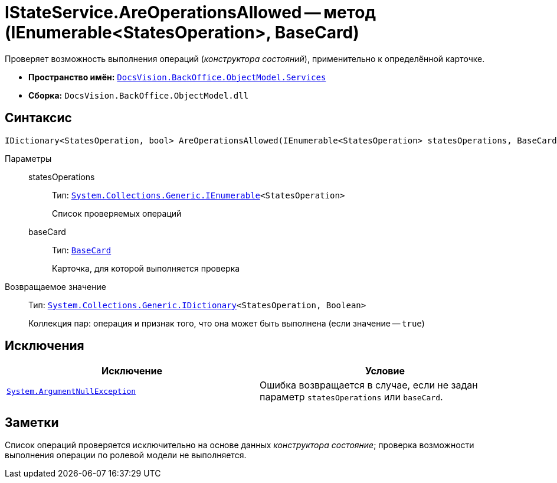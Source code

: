 = IStateService.AreOperationsAllowed -- метод (IEnumerable<StatesOperation>, BaseCard)

Проверяет возможность выполнения операций (_конструктора состояний_), применительно к определённой карточке.

* *Пространство имён:* `xref:api/DocsVision/BackOffice/ObjectModel/Services/Services_NS.adoc[DocsVision.BackOffice.ObjectModel.Services]`
* *Сборка:* `DocsVision.BackOffice.ObjectModel.dll`

== Синтаксис

[source,csharp]
----
IDictionary<StatesOperation, bool> AreOperationsAllowed(IEnumerable<StatesOperation> statesOperations, BaseCard baseCard)
----

Параметры::
statesOperations:::
Тип: `http://msdn.microsoft.com/ru-ru/library/9eekhta0.aspx[System.Collections.Generic.IEnumerable]<StatesOperation>`
+
Список проверяемых операций

baseCard:::
Тип: `xref:api/DocsVision/BackOffice/ObjectModel/BaseCard_CL.adoc[BaseCard]`
+
Карточка, для которой выполняется проверка

Возвращаемое значение::
Тип: `https://msdn.microsoft.com/ru-ru/library/s4ys34ea.aspx[System.Collections.Generic.IDictionary]<StatesOperation, Boolean>`
+
Коллекция пар: операция и признак того, что она может быть выполнена (если значение -- `true`)

== Исключения

[cols=",",options="header"]
|===
|Исключение |Условие
|`http://msdn.microsoft.com/ru-ru/library/system.argumentnullexception.aspx[System.ArgumentNullException]` |Ошибка возвращается в случае, если не задан параметр `statesOperations` или `baseCard`.
|===

== Заметки

Список операций проверяется исключительно на основе данных _конструктора состояние_; проверка возможности выполнения операции по ролевой модели не выполняется.
